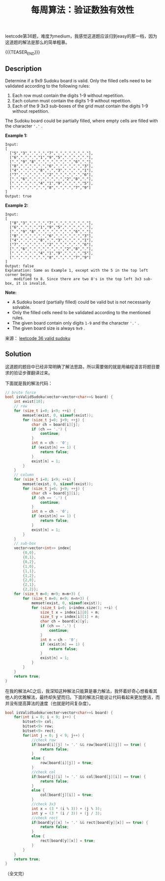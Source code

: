 #+BEGIN_COMMENT
.. title: 每周算法：验证数独有效性
.. slug: algorithm-weekly-valid-sudoku
.. date: 2018-11-02 10:09:34 UTC+08:00
.. tags: leetcode, algorithm
.. category: algorithm
.. link: https://leetcode.com/problems/valid-sudoku/description/
.. description:
.. type: text
#+END_COMMENT

#+TITLE: 每周算法：验证数独有效性

leetcode第36题，难度为medium，我感觉这道题应该归到easy的那一档，因为这道题的解法是那么的简单粗暴。

{{{TEASER_END}}}

** Description
Determine if a 9x9 Sudoku board is valid. Only the filled cells need to be validated according to the following rules:

1. Each row must contain the digits 1-9 without repetition.
2. Each column must contain the digits 1-9 without repetition.
3. Each of the 9 3x3 sub-boxes of the grid must contain the digits 1-9 without repetition.

The Sudoku board could be partially filled, where empty cells are filled with the character ='.'= .

*Example 1:*
#+BEGIN_EXAMPLE
Input:
[
  ["5","3",".",".","7",".",".",".","."],
  ["6",".",".","1","9","5",".",".","."],
  [".","9","8",".",".",".",".","6","."],
  ["8",".",".",".","6",".",".",".","3"],
  ["4",".",".","8",".","3",".",".","1"],
  ["7",".",".",".","2",".",".",".","6"],
  [".","6",".",".",".",".","2","8","."],
  [".",".",".","4","1","9",".",".","5"],
  [".",".",".",".","8",".",".","7","9"]
]
Output: true
#+END_EXAMPLE

*Example 2:*
#+BEGIN_EXAMPLE
Input:
[
  ["8","3",".",".","7",".",".",".","."],
  ["6",".",".","1","9","5",".",".","."],
  [".","9","8",".",".",".",".","6","."],
  ["8",".",".",".","6",".",".",".","3"],
  ["4",".",".","8",".","3",".",".","1"],
  ["7",".",".",".","2",".",".",".","6"],
  [".","6",".",".",".",".","2","8","."],
  [".",".",".","4","1","9",".",".","5"],
  [".",".",".",".","8",".",".","7","9"]
]
Output: false
Explanation: Same as Example 1, except with the 5 in the top left corner being
    modified to 8. Since there are two 8's in the top left 3x3 sub-box, it is invalid.
#+END_EXAMPLE

*Note:*
- A Sudoku board (partially filled) could be valid but is not necessarily solvable.
- Only the filled cells need to be validated according to the mentioned rules.
- The given board contain only digits =1-9= and the character ='.'= .
- The given board size is always =9x9= .

来源： [[https://leetcode.com/problems/valid-sudoku/description/][leetcode 36 valid sudoku]]

** Solution
这道题的题目中已经非常明确了解法思路，所以需要做的就是用编程语言将题目要求的验证步骤翻译过来。

下面就是我的解法代码：
#+BEGIN_SRC cpp
// brute force
bool isValidSudoku(vector<vector<char>>& board) {
    int exist[10];
    // row
    for (size_t i=0; i<9; ++i) {
        memset(exist, 0, sizeof(exist));
        for (size_t j=0; j<9; ++j) {
            char ch = board[i][j];
            if (ch == '.') {
                continue;
            }
            int n = ch - '0';
            if (exist[n] == 1) {
                return false;
            }
            exist[n] = 1;
        }
    }
    // column
    for (size_t i=0; i<9; ++i) {
        memset(exist, 0, sizeof(exist));
        for (size_t j=0; j<9; ++j) {
            char ch = board[j][i];
            if (ch == '.') {
                continue;
            }
            int n = ch - '0';
            if (exist[n] == 1) {
                return false;
            }
            exist[n] = 1;
        }
    }
    // sub-box
    vector<vector<int>> index{
        {0,0},
        {0,1},
        {0,2},
        {1,0},
        {1,1},
        {1,2},
        {2,0},
        {2,1},
        {2,2}};
    for (size_t m=0; m<9; m=m+3) {
        for (size_t n=0; n<9; n=n+3) {
            memset(exist, 0, sizeof(exist));
            for (size_t i=0; i<index.size(); ++i) {
                size_t x = index[i][0] + m;
                size_t y = index[i][1] + n;
                char ch = board[x][y];
                if (ch == '.') {
                    continue;
                }
                int n = ch - '0';
                if (exist[n] == 1) {
                    return false;
                }
                exist[n] = 1;
            }
        }
    }
    return true;
}
#+END_SRC

在我的解法AC之后，我深知这种解法只能算是暴力解法，我怀着好奇心想看看其他人的优雅解法，最终却失望而归。下面的解法只能说让代码看起来更加整洁，而并没有提高算法的速度（也就是时间复杂度）。

#+BEGIN_SRC cpp
bool isValidSudoku(vector<vector<char>>& board) {
    for(int i = 0; i < 9; i++) {
        bitset<9> col;
        bitset<9> row;
        bitset<9> rect;
        for(int j = 0; j < 9; j++) {
            //check row
            if(board[i][j] != '.' && row[board[i][j]] == true) {
                return false;
            }
            else {
                row[board[i][j]] = true;
            }
            //check col
            if(board[j][i] != '.' && col[board[j][i]] == true) {
                return false;
            }
            else {
                col[board[j][i]] = true;
            }
            //check 3x3
            int x = (3 * (i % 3)) + (j % 3);
            int y = (3 * (i / 3)) + (j / 3);
            //check rect
            if(board[y][x] != '.' && rect[board[y][x]] == true) {
                return false;
            }
            else {
                rect[board[y][x]] = true;
            }
        }
    }
    return true;
}
#+END_SRC

（全文完）
